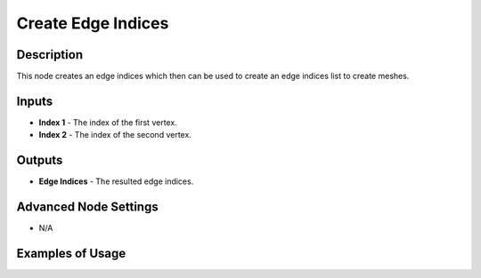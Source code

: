 Create Edge Indices
===================

Description
-----------

This node creates an edge indices which then can be used to create an edge indices list to create meshes.

.. image:: images/create_edge_indices_node.png
   :width: 160pt

Inputs
------

- **Index 1** - The index of the first vertex.
- **Index 2** - The index of the second vertex.

Outputs
-------

- **Edge Indices** - The resulted edge indices.

Advanced Node Settings
----------------------

- N/A

Examples of Usage
-----------------

.. image:: gifs/create_edge_indices_node_example.gif
